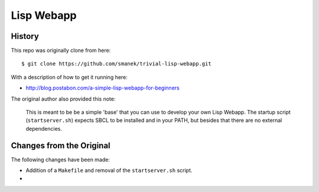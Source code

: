 ~~~~~~~~~~~
Lisp Webapp
~~~~~~~~~~~

History
=======

This repo was originally clone from here::

  $ git clone https://github.com/smanek/trivial-lisp-webapp.git

With a description of how to get it running here:

* http://blog.postabon.com/a-simple-lisp-webapp-for-beginners

The original author also provided this note:

  This is meant to be be a simple 'base' that you can use to develop your own
  Lisp Webapp. The startup script (``startserver.sh``) expects SBCL to be
  installed and in your PATH, but besides that there are no external
  dependencies.

Changes from the Original
=========================

The following changes have been made:

* Addition of a ``Makefile`` and removal of the ``startserver.sh`` script.

* 
